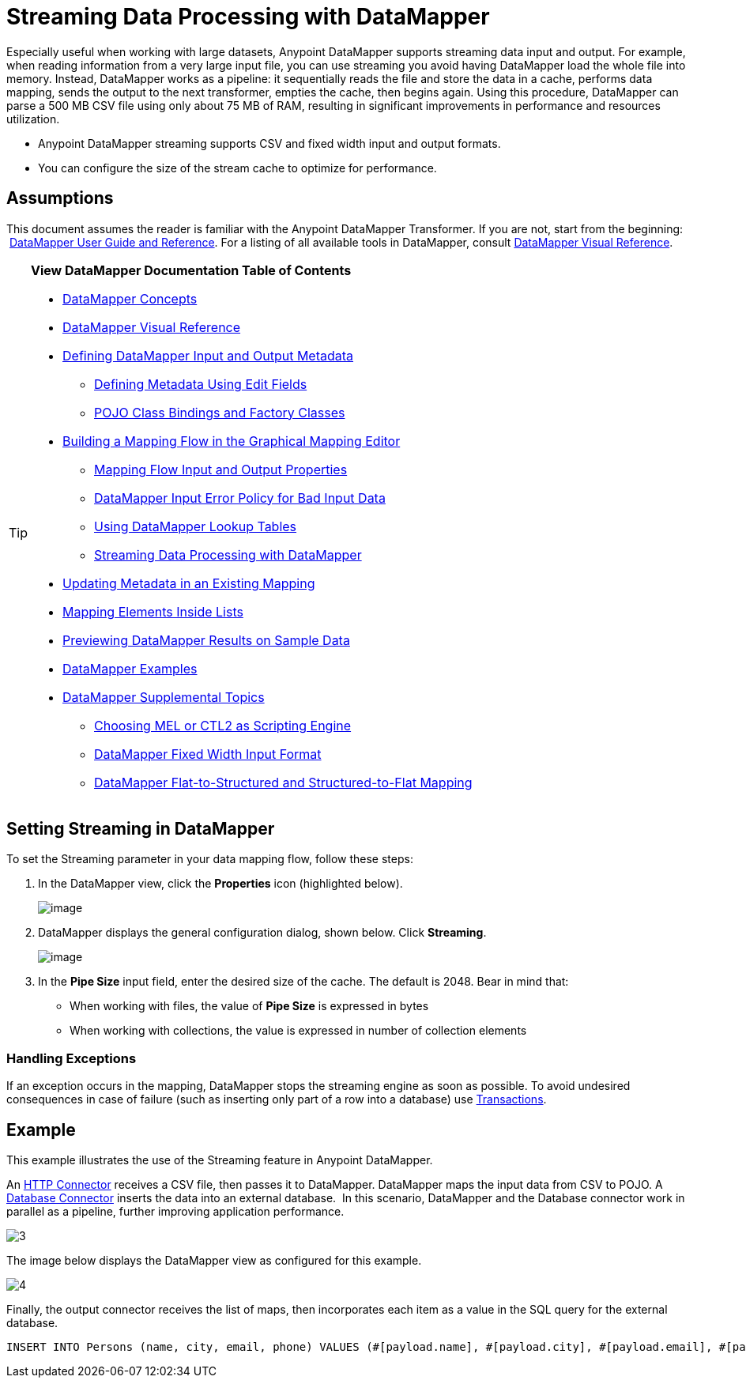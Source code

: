 = Streaming Data Processing with DataMapper

Especially useful when working with large datasets, Anypoint DataMapper supports streaming data input and output. For example, when reading information from a very large input file, you can use streaming you avoid having DataMapper load the whole file into memory. Instead, DataMapper works as a pipeline: it sequentially reads the file and store the data in a cache, performs data mapping, sends the output to the next transformer, empties the cache, then begins again. Using this procedure, DataMapper can parse a 500 MB CSV file using only about 75 MB of RAM, resulting in significant improvements in performance and resources utilization.

* Anypoint DataMapper streaming supports CSV and fixed width input and output formats.
* You can configure the size of the stream cache to optimize for performance.

== Assumptions

This document assumes the reader is familiar with the Anypoint DataMapper Transformer. If you are not, start from the beginning:  link:/docs/display/current/Datamapper+User+Guide+and+Reference[DataMapper User Guide and Reference]. For a listing of all available tools in DataMapper, consult link:/docs/display/current/DataMapper+Visual+Reference[DataMapper Visual Reference].

[TIP]
====
*View DataMapper Documentation Table of Contents*

* link:/docs/display/current/DataMapper+Concepts[DataMapper Concepts]
* link:/docs/display/current/DataMapper+Visual+Reference[DataMapper Visual Reference]
* link:/docs/display/current/Defining+DataMapper+Input+and+Output+Metadata[Defining DataMapper Input and Output Metadata]
** link:/docs/display/current/Defining+Metadata+Using+Edit+Fields[Defining Metadata Using Edit Fields]
** link:/docs/display/current/POJO+Class+Bindings+and+Factory+Classes[POJO Class Bindings and Factory Classes]
* link:/docs/display/current/Building+a+Mapping+Flow+in+the+Graphical+Mapping+Editor[Building a Mapping Flow in the Graphical Mapping Editor]
** link:/docs/display/current/Mapping+Flow+Input+and+Output+Properties[Mapping Flow Input and Output Properties]
** link:/docs/display/current/DataMapper+Input+Error+Policy+for+Bad+Input+Data[DataMapper Input Error Policy for Bad Input Data]
** link:/docs/display/current/Using+DataMapper+Lookup+Tables[Using DataMapper Lookup Tables]
** link:/docs/display/current/Streaming+Data+Processing+with+DataMapper[Streaming Data Processing with DataMapper]
* link:/docs/display/current/Updating+Metadata+in+an+Existing+Mapping[Updating Metadata in an Existing Mapping]
* link:/docs/display/current/Mapping+Elements+Inside+Lists[Mapping Elements Inside Lists]
* link:/docs/display/current/Previewing+DataMapper+Results+on+Sample+Data[Previewing DataMapper Results on Sample Data]
* link:/docs/display/current/DataMapper+Examples[DataMapper Examples]
* link:/docs/display/current/DataMapper+Supplemental+Topics[DataMapper Supplemental Topics]
** link:/docs/display/current/Choosing+MEL+or+CTL2+as+Scripting+Engine[Choosing MEL or CTL2 as Scripting Engine]
** link:/docs/display/current/DataMapper+Fixed+Width+Input+Format[DataMapper Fixed Width Input Format]
** link:/docs/display/current/DataMapper+Flat-to-Structured+and+Structured-to-Flat+Mapping[DataMapper Flat-to-Structured and Structured-to-Flat Mapping]
====

== Setting Streaming in DataMapper

To set the Streaming parameter in your data mapping flow, follow these steps:

. In the DataMapper view, click the *Properties* icon (highlighted below).
+
image:/docs/download/attachments/123699461/1.png?version=1&modificationDate=1423075007474[image]

. DataMapper displays the general configuration dialog, shown below. Click *Streaming*. +

+
image:/docs/download/attachments/123699461/2.png?version=1&modificationDate=1423075225271[image]
+
. In the *Pipe Size* input field, enter the desired size of the cache. The default is 2048. Bear in mind that: +
** When working with files, the value of *Pipe Size* is expressed in bytes
** When working with collections, the value is expressed in number of collection elements

=== Handling Exceptions

If an exception occurs in the mapping, DataMapper stops the streaming engine as soon as possible. To avoid undesired consequences in case of failure (such as inserting only part of a row into a database) use link:/docs/display/current/Transactions+Configuration+Reference[Transactions].

== Example

This example illustrates the use of the Streaming feature in Anypoint DataMapper.

An link:/docs/display/current/HTTP+Connector[HTTP Connector] receives a CSV file, then passes it to DataMapper. DataMapper maps the input data from CSV to POJO. A link:/docs/display/current/Database+Connector[Database Connector] inserts the data into an external database.  In this scenario, DataMapper and the Database connector work in parallel as a pipeline, further improving application performance.

image:3.jpeg[3]

The image below displays the DataMapper view as configured for this example.

image:4.jpeg[4]

Finally, the output connector receives the list of maps, then incorporates each item as a value in the SQL query for the external database.

[source]
----
INSERT INTO Persons (name, city, email, phone) VALUES (#[payload.name], #[payload.city], #[payload.email], #[payload.phone])
----
